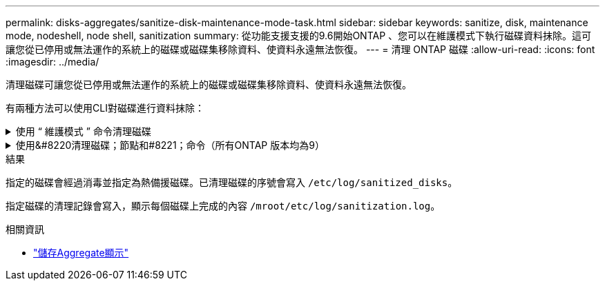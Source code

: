 ---
permalink: disks-aggregates/sanitize-disk-maintenance-mode-task.html 
sidebar: sidebar 
keywords: sanitize, disk, maintenance mode, nodeshell, node shell, sanitization 
summary: 從功能支援支援的9.6開始ONTAP 、您可以在維護模式下執行磁碟資料抹除。這可讓您從已停用或無法運作的系統上的磁碟或磁碟集移除資料、使資料永遠無法恢復。 
---
= 清理 ONTAP 磁碟
:allow-uri-read: 
:icons: font
:imagesdir: ../media/


[role="lead"]
清理磁碟可讓您從已停用或無法運作的系統上的磁碟或磁碟集移除資料、使資料永遠無法恢復。

有兩種方法可以使用CLI對磁碟進行資料抹除：

.使用 &#8220; 維護模式 &#8221; 命令清理磁碟
[%collapsible]
====
從功能支援支援的9.6開始ONTAP 、您可以在維護模式下執行磁碟資料抹除。

.開始之前
* 磁碟不能是自我加密磁碟（SED）。
+
您必須使用 `storage encryption disk sanitize` 用於清理 SED 的命令。

+
link:../encryption-at-rest/index.html["加密閒置的資料"]

+
如link:https://docs.netapp.com/us-en/ontap-cli/storage-encryption-disk-sanitize.html["指令參考資料ONTAP"^]需詳細 `storage encryption disk sanitize`資訊，請參閱。



.步驟
. 開機進入維護模式。
+
.. 輸入結束目前的Shell `halt`。
+
隨即顯示載入程式提示。

.. 進入維護模式 `boot_ontap maint`。
+
顯示部分資訊後、會顯示維護模式提示。



. 如果您要清理的磁碟已分割、請取消分割每個磁碟：
+

NOTE: 取消磁碟分割的命令只能在診斷層級使用、而且只能在NetApp支援監督下執行。強烈建議您先聯絡NetApp支援部門、再繼續進行。
您也可以參閱知識庫文章 link:https://kb.netapp.com/Advice_and_Troubleshooting/Data_Storage_Systems/FAS_Systems/How_to_unpartition_a_spare_drive_in_ONTAP["如何在ONTAP 支援的情況下取消磁碟分割"^]

+
`disk unpartition <disk_name>`

. 清除指定的磁碟：
+
`disk sanitize start [-p <pattern1>|-r [-p <pattern2>|-r [-p <pattern3>|-r]]] [-c <cycle_count>] <disk_list>`

+

NOTE: 切勿關閉節點的電源、中斷儲存連線、或是在清理時移除目標磁碟。如果在格式化階段中斷掃毒、則必須重新啟動格式化階段、並允許在磁碟經過消毒並準備好返回備用集區之前完成。如果您需要中止清理程序、可以使用來中止 `disk sanitize abort` 命令。如果指定的磁碟正在進行資料抹除的格式化階段、則在該階段完成之前不會發生中止。

+
 `-p` `<pattern1>` `-p` `<pattern2>` `-p` `<pattern3>`指定一個由一到三個使用者定義的十六進位位位元組覆寫模式的週期，可連續套用至正在進行清理的磁碟。預設模式為三次通過、第一次使用的是0x55、第二次使用的是0xAA、第三次使用的是0x3c。

+
`-r` 以隨機覆寫取代任何或所有 Pass 的模式覆寫。

+
`-c` `<cycle_count>`指定套用指定覆寫模式的次數。預設值為一個週期。最大值為七個週期。

+
`<disk_list>`指定要清理的備用磁碟 ID 的空間分隔清單。

. 如有需要、請檢查磁碟清理程序的狀態：
+
`disk sanitize status [<disk_list>]`

. 在資料抹除程序完成後、將每個磁碟的磁碟恢復為備援狀態：
+
`disk sanitize release <disk_name>`

. 結束維護模式。


====
.使用&#8220清理磁碟；節點和#8221；命令（所有ONTAP 版本均為9）
[%collapsible]
====
在節點上使用 nodesdesh 命令啟用磁碟清理功能之後，就無法停用該功能。

.開始之前
* 磁碟必須是備用磁碟；它們必須由節點擁有，但不能用於本機層。
+
如果磁碟已分割，則兩個磁碟分割都不能在本機層中使用。

* 磁碟不能是自我加密磁碟（SED）。
+
您必須使用 `storage encryption disk sanitize` 用於清理 SED 的命令。

+
link:../encryption-at-rest/index.html["加密閒置的資料"]

* 磁碟不能是儲存資源池的一部分。


.步驟
. 如果您要清理的磁碟已分割、請取消分割每個磁碟：
+
--

NOTE: 取消磁碟分割的命令只能在診斷層級使用、而且只能在NetApp支援監督下執行。** 強烈建議您在繼續之前聯絡 NetApp 支援中心。 ** 您也可以參閱知識庫文件 link:https://kb.netapp.com/Advice_and_Troubleshooting/Data_Storage_Systems/FAS_Systems/How_to_unpartition_a_spare_drive_in_ONTAP["如何在ONTAP 支援的情況下取消磁碟分割"^]。

--
+
`disk unpartition <disk_name>`

. 輸入要清理磁碟的節點節點節點的節點節點節點：
+
`system node run -node <node_name>`

. 啟用磁碟資料抹除：
+
`options licensed_feature.disk_sanitization.enable on`

+
系統會要求您確認命令、因為命令無法還原。

. 切換至節點的進階權限層級：
+
`priv set advanced`

. 清除指定的磁碟：
+
`disk sanitize start [-p <pattern1>|-r [-p <pattern2>|-r [-p <pattern3>|-r]]] [-c <cycle_count>] <disk_list>`

+

NOTE: 請勿關閉節點電源、中斷儲存連線或移除目標
磁碟正在進行掃毒。如果在格式化階段中斷清理、則會中斷格式化
必須重新啟動階段、並允許在磁碟進行清理並準備就緒之前完成
已返回備援集區。如果您需要中止清理程序、您可以使用磁碟清理來進行
中止命令。如果指定的磁碟正在進行資料清理的格式化階段、則會執行
在階段完成之前不會發生中止。

+
`-p <pattern1> -p <pattern2> -p <pattern3>`指定一個由一到三個使用者定義的十六進位位位元組覆寫模式的週期，可連續套用至正在進行清理的磁碟。預設模式為三次通過、第一次使用的是0x55、第二次使用的是0xAA、第三次使用的是0x3c。

+
`-r` 以隨機覆寫取代任何或所有 Pass 的模式覆寫。

+
`-c <cycle_count>`指定套用指定覆寫模式的次數。

+
預設值為一個週期。最大值為七個週期。

+
`<disk_list>`指定要清理的備用磁碟 ID 的空間分隔清單。

. 若要檢查磁碟資料抹除程序的狀態：
+
`disk sanitize status [<disk_list>]`

. 在資料抹除程序完成後、將磁碟恢復為備援狀態：
+
`disk sanitize release <disk_name>`

. 返回nodesdro重 管理權限層級：
+
`priv set admin`

. 返回ONTAP 到CLI：
+
`exit`

. 確定所有磁碟是否都返回到備援狀態：
+
`storage aggregate show-spare-disks`

+
[cols="1,2"]
|===


| 如果... | 然後... 


| 所有已消毒的磁碟均列為備援磁碟 | 您已完成。磁碟已消毒且處於備援狀態。 


| 部分已消毒的磁碟並未列為備援磁碟  a| 
完成下列步驟：

.. 進入進階權限模式：
+
`set -privilege advanced`

.. 將未指派的已消毒磁碟指派給每個磁碟的適當節點：
+
`storage disk assign -disk <disk_name> -owner <node_name>`

.. 將每個磁碟的磁碟恢復為備援狀態：
+
`storage disk unfail -disk <disk_name> -s -q`

.. 返回管理模式：
+
`set -privilege admin`



|===
+
如link:https://docs.netapp.com/us-en/ontap-cli/storage-aggregate-show-spare-disks.html["指令參考資料ONTAP"^]需詳細 `storage aggregate show-spare-disks`資訊，請參閱。



====
.結果
指定的磁碟會經過消毒並指定為熱備援磁碟。已清理磁碟的序號會寫入 `/etc/log/sanitized_disks`。

指定磁碟的清理記錄會寫入，顯示每個磁碟上完成的內容 `/mroot/etc/log/sanitization.log`。

.相關資訊
* link:https://docs.netapp.com/us-en/ontap-cli/search.html?q=storage+aggregate+show["儲存Aggregate顯示"^]

